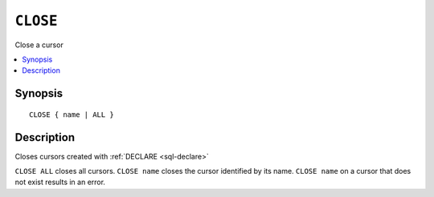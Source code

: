 .. highlight:: psql

.. _sql-close:

=========
``CLOSE``
=========

Close a cursor


.. contents::
   :local:

.. _sql-close-synopsis:

Synopsis
========

::

    CLOSE { name | ALL }


Description
===========

Closes cursors created with :ref:`DECLARE <sql-declare>`

``CLOSE ALL`` closes all cursors. ``CLOSE name`` closes the cursor identified by
its name. ``CLOSE name`` on a cursor that does not exist results in an error.
